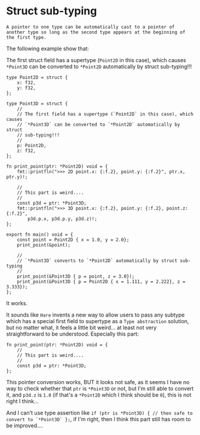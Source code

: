 * Struct sub-typing

=A pointer to one type can be automatically cast to a pointer of another type so long as the second type appears at the beginning of the first type.=

The following example show that:

The first struct field has a supertype (=Point2D= in this case), which causes =*Point3D= can be converted to =*Point2D= automatically by struct sub-typing!!!


#+BEGIN_SRC hare
  type Point2D = struct {
      x: f32,
      y: f32,
  };

  type Point3D = struct {
      //
      // The first field has a supertype (`Point2D` in this case), which causes
      // `*Point3D` can be converted to `*Point2D` automatically by struct
      // sub-typing!!!
      //
      p: Point2D,
      z: f32,
  };

  fn print_point(ptr: *Point2D) void = {
      fmt::printfln(">>> 2D point.x: {:f.2}, point.y: {:f.2}", ptr.x, ptr.y)!;

      //
      // This part is weird....
      //
      const p3d = ptr: *Point3D;
      fmt::printfln(">>> 3D point.x: {:f.2}, point.y: {:f.2}, point.z: {:f.2}",
          p3d.p.x, p3d.p.y, p3d.z)!;
  };

  export fn main() void = {
      const point = Point2D { x = 1.0, y = 2.0};
      print_point(&point);

      //
      // `*Point3D` converts to `*Point2D` automatically by struct sub-typing
      //
      print_point(&Point3D { p = point, z = 3.0});
      print_point(&Point3D { p = Point2D { x = 1.111, y = 2.222}, z = 3.333});
  };
#+END_SRC

It works.

It sounds like =Hare= invents a new way to allow users to pass any subtype which has a special first field to supertype as a =Type abstraction= solution, but no matter what, it feels a little bit weird... at least not very straightforward to be understood. Especially this part:


#+BEGIN_SRC hare
  fn print_point(ptr: *Point2D) void = {
      //
      // This part is weird....
      //
      const p3d = ptr: *Point3D;
  };
#+END_SRC

This pointer conversion works, BUT it looks not safe, as it seems I have no way to check whether that =ptr= is =*Point3D= or not, but I'm still able to convert it, and =p3d.z= is =1.0= (if that's a =*Point2D= which I think should be =0=), this is not right I think...

And I can't use type assertion like =if (ptr is *Point3D) { // then safe to convert to `*Point3D` };=, if I'm right, then I think this part still has room to be improved....
